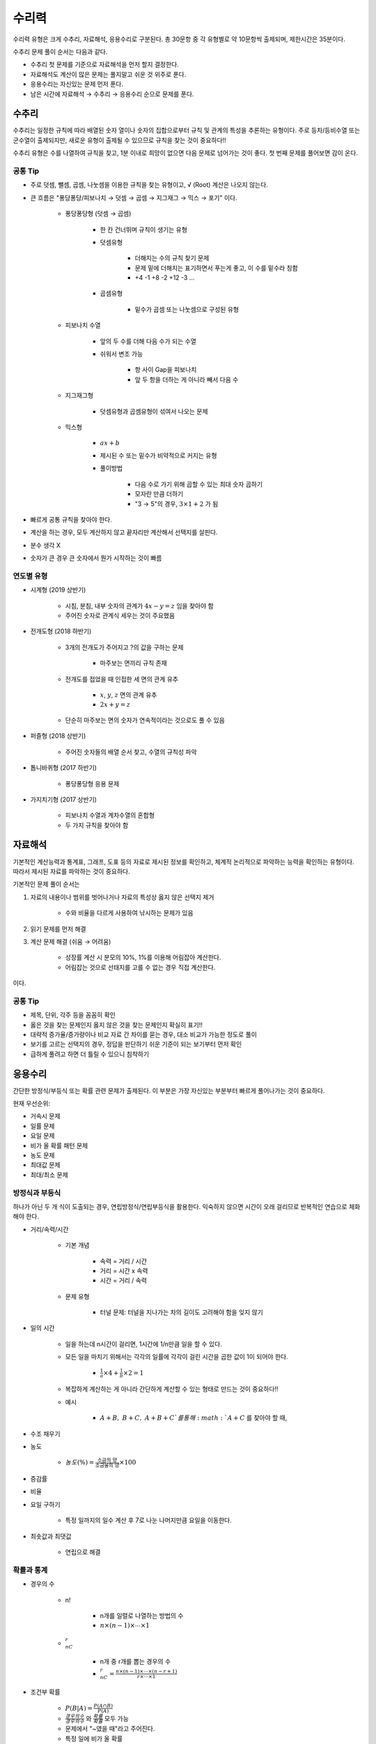 ======
수리력
======

수리력 유형은 크게 수추리, 자료해석, 응용수리로 구분된다. 총 30문항 중 각 유형별로 약 10문항씩 출제되며, 제한시간은 35분이다.

수추리 문제 풀이 순서는 다음과 같다.

* 수추리 첫 문제를 기준으로 자료해석을 먼저 할지 결정한다.
* 자료해석도 계산이 많은 문제는 풀지말고 쉬운 것 위주로 푼다.
* 응용수리는 자신있는 문제 먼저 푼다.
* 남은 시간에 자료해석 → 수추리 → 응용수리 순으로 문제를 푼다.


수추리
======

수추리는 일정한 규칙에 따라 배열된 숫자 열이나 숫자의 집합으로부터 규칙 및 관계의 특성을 추론하는 유형이다. 주로 등차/등비수열 또는 군수열이 출제되지만, 새로운 유형이 출제될 수 있으므로 규칙을 찾는 것이 중요하다!!

수추리 유형은 수를 나열하여 규칙을 찾고, 1분 이내로 희망이 없으면 다음 문제로 넘어가는 것이 좋다. 첫 번째 문제를 풀어보면 감이 온다.


공통 Tip
********


* 주로 덧셈, 뺄셈, 곱셈, 나눗셈을 이용한 규칙을 찾는 유형이고, √ (Root) 계산은 나오지 않는다.

* 큰 흐름은 "퐁당퐁당/피보나치 → 덧셈 → 곱셈 → 지그재그 → 믹스 → 포기" 이다.

    * 퐁당퐁당형 (덧셈 → 곱셈)

        * 한 칸 건너뛰며 규칙이 생기는 유형

        * 덧셈유형

            * 더해지는 수의 규칙 찾기 문제
            * 문제 밑에 더해지는 표기하면서 푸는게 좋고, 이 수를 밑수라 칭함
            * +4 -1 +8 -2 +12 -3 ...

        * 곱셈유형

            * 밑수가 곱셈 또는 나눗셈으로 구성된 유형

    * 피보나치 수열

        * 앞의 두 수를 더해 다음 수가 되는 수열
        
        * 쉬워서 변조 가능

            * 항 사이 Gap을 피보나치
            * 앞 두 항을 더하는 게 아니라 빼서 다음 수

    * 지그재그형

        * 덧셈유형과 곱셈유형이 섞여서 나오는 문제

    * 믹스형
    
        * :math:`ax + b`

        * 제시된 수 또는 밑수가 비약적으로 커지는 유형
        
        * 풀이방법

            * 다음 수로 가기 위해 곱할 수 있는 최대 숫자 곱하기
            * 모자란 만큼 더하기
            * "3 → 5"의 경우, :math:`3 \times 1 + 2` 가 됨

* 빠르게 공통 규칙을 찾아야 한다.

* 계산을 하는 경우, 모두 계산하지 않고 끝자리만 계산해서 선택지를 살핀다.

* 분수 생각 X

* 숫자가 큰 경우 큰 숫자에서 뭔가 시작하는 것이 빠름


연도별 유형
*********

* 시계형 (2019 상반기)

    * 시침, 분침, 내부 숫자의 관계가 :math:`4x - y = z` 임을 찾아야 함
    * 주어진 숫자로 관계식 세우는 것이 주요했음

* 전개도형 (2018 하반기)

    * 3개의 전개도가 주어지고 ?의 값을 구하는 문제
        
        * 마주보는 면끼리 규칙 존재

    * 전개도를 접었을 때 인접한 세 면의 관계 유추
    
        * :math:`x`, :math:`y`, :math:`z` 면의 관계 유추
        * :math:`2x + y = z`

    * 단순히 마주보는 면의 숫자가 연속적이라는 것으로도 풀 수 있음

* 퍼즐형 (2018 상반기)

    * 주어진 숫자들의 배열 순서 찾고, 수열의 규칙성 파악

* 톱니바퀴형 (2017 하반기)

    * 퐁당퐁당형 응용 문제

* 가지치기형 (2017 상반기)

    * 피보나치 수열과 계차수열의 혼합형
    * 두 가지 규칙을 찾아야 함


자료해석
=======

기본적인 계산능력과 통계표, 그래프, 도표 등의 자료로 제시된 정보를 확인하고, 체계적 논리적으로 파악하는 능력을 확인하는 유형이다. 따라서 제시된 자료를 파악하는 것이 중요하다.

기본적인 문제 풀이 순서는

1. 자료의 내용이나 범위를 벗어나거나 자료의 특성상 옳지 않은 선택지 제거
    
    * 수와 비율을 다르게 사용하여 낚시하는 문제가 있음

2. 읽기 문제를 먼저 해결

3. 계산 문제 해결 (쉬움 → 어려움)

    * 성장률 계산 시 분모의 10%, 1%를 이용해 어림잡아 계산한다.
    * 어림잡는 것으로 선태지를 고를 수 없는 경우 직접 계산한다.

이다.


공통 Tip
********

* 제목, 단위, 각주 등을 꼼꼼히 확인

* 옳은 것을 찾는 문제인지 옳지 않은 것을 찾는 문제인지 확실히 표기!!

* 대략적 증가율/증가량이나 비교 자료 간 차이를 묻는 경우, 대소 비교가 가능한 정도로 풀이

* 보기를 고르는 선택지의 경우, 정답을 판단하기 쉬운 기준이 되는 보기부터 먼저 확인

* 급하게 풀려고 하면 더 틀릴 수 있으니 침착하기


응용수리
=======

간단한 방정식/부등식 또는 확률 관련 문제가 출제된다. 이 부분은 가장 자신있는 부분부터 빠르게 풀어나가는 것이 중요하다.

현재 우선순위:

* 거속시 문제
* 일률 문제
* 요일 문제
* 비가 올 확률 패턴 문제
* 농도 문제
* 최대값 문제
* 최대/최소 문제


방정식과 부등식
*************

하나가 아닌 두 개 식이 도출되는 경우, 연립방정식/연립부등식을 활용한다. 익숙하지 않으면 시간이 오래 걸리므로 반복적인 연습으로 체화해야 한다.

* 거리/속력/시간

    * 기본 개념

        * 속력 = 거리 / 시간
        * 거리 = 시간 x 속력
        * 시간 = 거리 / 속력
    
    * 문제 유형
    
        * 터널 문제: 터널을 지나가는 차의 길이도 고려해야 함을 잊지 않기

* 일의 시간

    * 일을 하는데 n시간이 걸리면, 1시간에 1/n만큼 일을 할 수 있다.

    * 모든 일을 마치기 위해서는 각각의 일률에 각각이 걸린 시간을 곱한 값이 1이 되어야 한다.

        * :math:`\frac{1}{a} \times 4 + \frac{1}{b} \times 2 = 1`

    * 복잡하게 계산하는 게 아니라 간단하게 계산할 수 있는 형태로 만드는 것이 중요하다!!
    
    * 예시

        * :math:`A+B,\ B+C,\ A+B+C`를 통해 :math:`A+C` 를 찾아야 할 때,

        .. rst-class:: centered

            :math:`(A+B) = \frac{1}{3},\ (B+C) = \frac{1}{4},\ (A+B+C) = \frac{1}{2}`
                
            :math:`(A+B) + (B+C) + (C+A) = 2(A+B+C)`

            :math:`A + C = \frac{5}{12}`



* 수조 채우기

* 농도

    * :math:`농도 (\%) = \frac{\text{소금의 양}}{\text{소금물의 양}} \times 100`

* 증감률

* 비율

* 요일 구하기

    * 특정 일까지의 일수 계산 후 7로 나눈 나머지만큼 요일을 이동한다.

* 최솟값과 최댓값

    * 연립으로 해결



확률과 통계
**********

* 경우의 수

    * n!

        * n개를 일렬로 나열하는 방법의 수
        * :math:`n \times (n-1) \times \cdots \times 1`

    * :math:`_nC_r`
    
        * n개 중 r개를 뽑는 경우의 수
        * :math:`_nC_r = \frac{n \times (n-1) \times \cdots \times (n-r+1)}{r \times \cdots \times 1}`

* 조건부 확률

    * :math:`P(B|A) = \frac{P(A \cap B)}{P(A)}`
    * :math:`\frac{경우의수}{경우의수}` 와 :math:`\frac{확률}{확률}` 모두 가능
    * 문제에서 "~였을 때"라고 주어진다.
    * 특정 일에 비가 올 확률

* 원순열

    * :math:`(n-1)!`

* 분할과 분배

    * 조 나누기

        * 조의 인원수가 같거나 다른 경우, 중복되는 조의 개수만큼 나눈다.
        * 조를 나눈 후 나열하는 경우, 조의 개수만큼 나열한다.

    * 조합

    * 토너먼트 문제

* 최단거리

    * :math:`\frac{(Total\ distance)!}{(Horizontal\ distance)! (Vertical\ distance)!}`
    * 일일이 세는 방법이 있음


참조
====

* 위포트 LG그룹 인적성검사 통합 기본서, 홍기찬/위포트 연구소, Weport, 2019
